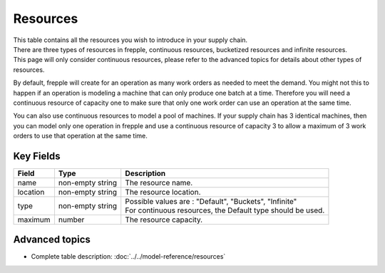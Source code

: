 =========
Resources
=========

| This table contains all the resources you wish to introduce in your supply chain.
| There are three types of resources in frepple, continuous resources, bucketized resources and infinite resources.
| This page will only consider continuous resources, please refer to the advanced topics for details about other types of resources.

By default, frepple will create for an operation as many work orders as needed to meet the demand. 
You might not this to happen if an operation is modeling a machine that can only produce one batch at a time. 
Therefore you will need a continuous resource of capacity one to make sure that only one work order can use an operation at the same time.

You can also use continuous resources to model a pool of machines. If your supply chain has 3 identical machines, 
then you can model only one operation in frepple and use a continuous resource of capacity 3 to allow a maximum of 3 work orders to use that operation
at the same time.


Key Fields
----------

============ ================= ===========================================================
Field        Type              Description
============ ================= ===========================================================
name         non-empty string  The resource name.
location     non-empty string   The resource location.
type         non-empty string  | Possible values are : "Default", "Buckets", "Infinite"
                               | For continuous resources, the Default type should be used.
maximum      number            The resource capacity.
============ ================= ===========================================================

Advanced topics
---------------

* Complete table description: :doc:`../../model-reference/resources`
